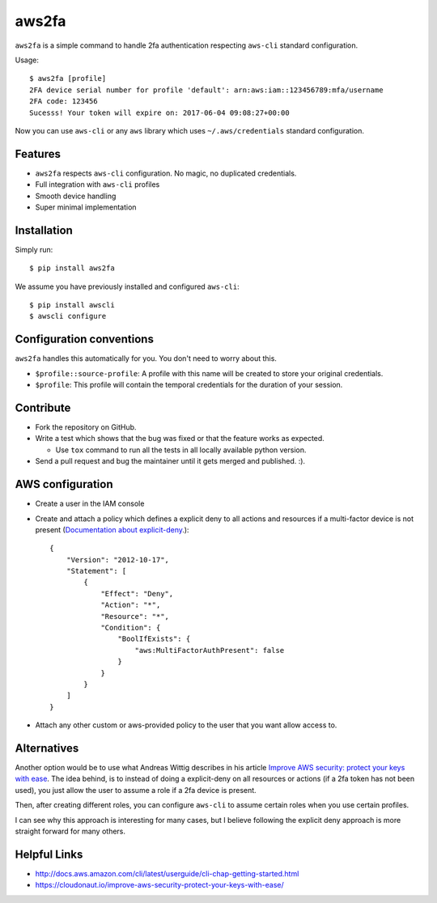 aws2fa
=======

``aws2fa`` is a simple command to handle 2fa authentication respecting ``aws-cli`` standard configuration.

Usage::

    $ aws2fa [profile]
    2FA device serial number for profile 'default': arn:aws:iam::123456789:mfa/username
    2FA code: 123456
    Sucesss! Your token will expire on: 2017-06-04 09:08:27+00:00

Now you can use ``aws-cli`` or any ``aws`` library which uses ``~/.aws/credentials`` standard configuration.


Features
---------

* ``aws2fa`` respects ``aws-cli`` configuration. No magic, no duplicated credentials.
* Full integration with ``aws-cli`` profiles
* Smooth device handling
* Super minimal implementation


Installation
--------------

Simply run::

    $ pip install aws2fa


We assume you have previously installed and configured ``aws-cli``::

    $ pip install awscli
    $ awscli configure


Configuration conventions
---------------------------

``aws2fa`` handles this automatically for you. You don't need to worry about this.

* ``$profile::source-profile``: A profile with this name will be created to store your original credentials.
* ``$profile``: This profile will contain the temporal credentials for the duration of your session.

Contribute
-----------

* Fork the repository on GitHub.
* Write a test which shows that the bug was fixed or that the feature works as expected.

  - Use ``tox`` command to run all the tests in all locally available python version.

* Send a pull request and bug the maintainer until it gets merged and published. :).


AWS configuration
------------------

* Create a user in the IAM console
* Create and attach a policy which defines a explicit deny to all actions and resources if a multi-factor device is not present (`Documentation about explicit-deny <http://docs.aws.amazon.com/IAM/latest/UserGuide/reference_policies_evaluation-logic.html#AccessPolicyLanguage_Interplay>`_.)::

    {
        "Version": "2012-10-17",
        "Statement": [
            {
                "Effect": "Deny",
                "Action": "*",
                "Resource": "*",
                "Condition": {
                    "BoolIfExists": {
                        "aws:MultiFactorAuthPresent": false
                    }
                }
            }
        ]
    }

* Attach any other custom or aws-provided policy to the user that you want allow access to.


Alternatives
-------------

Another option would be to use what Andreas Wittig describes in his article `Improve AWS security: protect your keys with ease <https://cloudonaut.io/improve-aws-security-protect-your-keys-with-ease/>`_. The idea behind, is to instead of doing a explicit-deny on all resources or actions (if a 2fa token has not been used), you just allow the user to assume a role if a 2fa device is present.

Then, after creating different roles, you can configure ``aws-cli`` to assume certain roles when you use certain profiles.

I can see why this approach is interesting for many cases, but I believe following the explicit deny approach is more straight forward for many others.


Helpful Links
-------------

* http://docs.aws.amazon.com/cli/latest/userguide/cli-chap-getting-started.html
* https://cloudonaut.io/improve-aws-security-protect-your-keys-with-ease/
